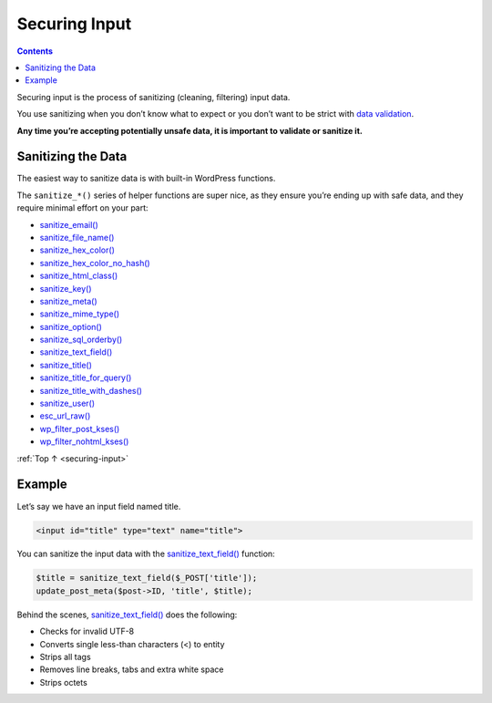 .. _securing-input:

Securing Input
==============

.. contents::

Securing input is the process of sanitizing (cleaning, filtering) input
data.

You use sanitizing when you don’t know what to expect or you don’t want
to be strict with `data validation <data-validation.md>`__.

**Any time you’re accepting potentially unsafe data, it is important to
validate or sanitize it.**

.. _header-n6:

Sanitizing the Data
--------------------

The easiest way to sanitize data is with built-in WordPress functions.

The ``sanitize_*()`` series of helper functions are super nice, as they
ensure you’re ending up with safe data, and they require minimal effort
on your part:

-  `sanitize_email() <https://developer.wordpress.org/reference/functions/sanitize_email/>`__

-  `sanitize_file_name() <https://developer.wordpress.org/reference/functions/sanitize_file_name/>`__

-  `sanitize_hex_color() <https://developer.wordpress.org/reference/functions/sanitize_hex_color/>`__

-  `sanitize_hex_color_no_hash() <https://developer.wordpress.org/reference/functions/sanitize_hex_color_no_hash/>`__

-  `sanitize_html_class() <https://developer.wordpress.org/reference/functions/sanitize_html_class/>`__

-  `sanitize_key() <https://developer.wordpress.org/reference/functions/sanitize_key/>`__

-  `sanitize_meta() <https://developer.wordpress.org/reference/functions/sanitize_meta/>`__

-  `sanitize_mime_type() <https://developer.wordpress.org/reference/functions/sanitize_mime_type/>`__

-  `sanitize_option() <https://developer.wordpress.org/reference/functions/sanitize_option/>`__

-  `sanitize_sql_orderby() <https://developer.wordpress.org/reference/functions/sanitize_sql_orderby/>`__

-  `sanitize_text_field() <https://developer.wordpress.org/reference/functions/sanitize_text_field/>`__

-  `sanitize_title() <https://developer.wordpress.org/reference/functions/sanitize_title/>`__

-  `sanitize_title_for_query() <https://developer.wordpress.org/reference/functions/sanitize_title_for_query/>`__

-  `sanitize_title_with_dashes() <https://developer.wordpress.org/reference/functions/sanitize_title_with_dashes/>`__

-  `sanitize_user() <https://developer.wordpress.org/reference/functions/sanitize_user/>`__

-  `esc_url_raw() <https://developer.wordpress.org/reference/functions/esc_url_raw/>`__

-  `wp_filter_post_kses() <https://developer.wordpress.org/reference/functions/wp_filter_post_kses/>`__

-  `wp_filter_nohtml_kses() <https://developer.wordpress.org/reference/functions/wp_filter_nohtml_kses/>`__

:ref:`Top ↑ <securing-input>`

.. _header-n47:

Example
--------

Let’s say we have an input field named title.

.. code-block:: php

   <input id="title" type="text" name="title">

You can sanitize the input data with the
`sanitize_text_field() <https://developer.wordpress.org/reference/functions/sanitize_text_field/>`__
function:

.. code-block:: php

   $title = sanitize_text_field($_POST['title']);
   update_post_meta($post->ID, 'title', $title);

Behind the scenes,
`sanitize_text_field() <https://developer.wordpress.org/reference/functions/sanitize_text_field/>`__
does the following:

-  Checks for invalid UTF-8

-  Converts single less-than characters (<) to entity

-  Strips all tags

-  Removes line breaks, tabs and extra white space

-  Strips octets
